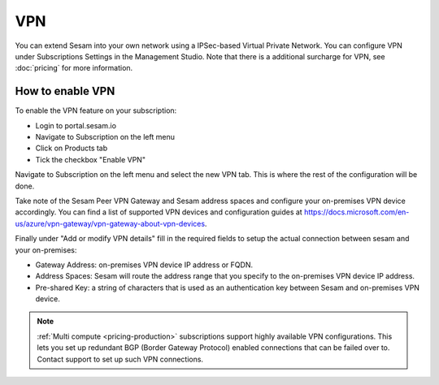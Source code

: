 .. _vpn-feature:

VPN
===

You can extend Sesam into your own network using a IPSec-based Virtual Private Network. You can configure VPN under Subscriptions Settings in the Management Studio. Note that there is a additional surcharge for VPN, see :doc:`pricing` for more information.

How to enable VPN
-----------------
To enable the VPN feature on your subscription:

- Login to portal.sesam.io

- Navigate to Subscription on the left menu

- Click on Products tab

- Tick the checkbox "Enable VPN"

Navigate to Subscription on the left menu and select the new VPN tab. This is where the rest of the configuration will be done.

Take note of the Sesam Peer VPN Gateway and Sesam address spaces and configure your on-premises VPN device accordingly.
You can find a list of supported VPN devices and configuration guides at `https://docs.microsoft.com/en-us/azure/vpn-gateway/vpn-gateway-about-vpn-devices <https://docs.microsoft.com/en-us/azure/vpn-gateway/vpn-gateway-about-vpn-devices>`_.

Finally under "Add or modify VPN details" fill in the required fields to setup the actual connection between sesam and your on-premises:

- Gateway Address:  on-premises VPN device IP address or FQDN.

- Address Spaces: Sesam will route the address range that you specify to the on-premises VPN device IP address.

- Pre-shared Key: a string of characters that is used as an authentication key between Sesam and on-premises VPN device.

.. NOTE::

   :ref:`Multi compute <pricing-production>` subscriptions support highly available VPN configurations. This lets you set up redundant BGP (Border Gateway Protocol) enabled connections that can be failed over to. Contact support to set up such VPN connections.

